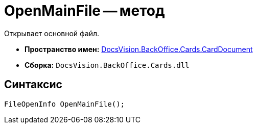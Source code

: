 = OpenMainFile -- метод

Открывает основной файл.

* *Пространство имен:* xref:api/DocsVision/BackOffice/Cards/CardDocument/CardDocument_NS.adoc[DocsVision.BackOffice.Cards.CardDocument]
* *Сборка:* `DocsVision.BackOffice.Cards.dll`

[[OpenMainFile_MT__section_jct_3ds_mpb]]
== Синтаксис

[source,csharp]
----
FileOpenInfo OpenMainFile();
----
